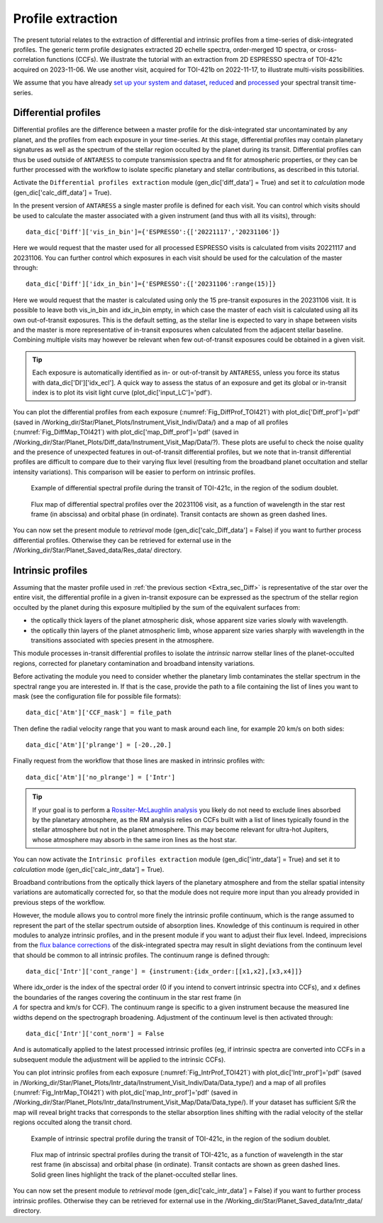 .. raw:: html

    <style> .orange {color:DarkOrange} </style>

.. role:: orange

.. raw:: html

    <style> .green {color:green} </style>

.. role:: green

Profile extraction
==================

The present tutorial relates to the extraction of differential and intrinsic profiles from a time-series of disk-integrated profiles. 
The generic term profile designates extracted 2D echelle spectra, order-merged 1D spectra, or cross-correlation functions (CCFs).
We illustrate the tutorial with an extraction from 2D ESPRESSO spectra of TOI-421c acquired on 2023-11-06. We use another visit, acquired for TOI-421b on 2022-11-17, to illustrate multi-visits possibilities. 

We assume that you have already `set up your system and dataset <https://obswww.unige.ch/~bourriev/antaress/doc/html/Fixed_files/procedures_setup/procedures_setup.html>`_, `reduced <https://obswww.unige.ch/~bourriev/antaress/doc/html/Fixed_files/procedures_reduc/procedures_reduc.html>`_ and `processed <https://obswww.unige.ch/~bourriev/antaress/doc/html/Fixed_files/procedures_proc/procedures_proc.html>`_ your spectral transit time-series.


.. _Extra_sec_Diff:

Differential profiles
---------------------

Differential profiles are the difference between a master profile for the disk-integrated star uncontaminated by any planet, and the profiles from each exposure in your time-series.
At this stage, differential profiles may contain planetary signatures as well as the spectrum of the stellar region occulted by the planet during its transit. 
Differential profiles can thus be used outside of ``ANTARESS`` to compute transmission spectra and fit for atmospheric properties, or they can be further processed with the workflow to isolate specific planetary and stellar contributions, as described in this tutorial. 

Activate the ``Differential profiles extraction`` module (:green:`gen_dic['diff_data'] = True`) and set it to *calculation* mode (:green:`gen_dic['calc_diff_data'] = True`).
 
In the present version of ``ANTARESS`` a single master profile is defined for each visit. 
You can control which visits should be used to calculate the master associated with a given instrument (and thus with all its visits), through::

 data_dic['Diff']['vis_in_bin']={'ESPRESSO':{['20221117','20231106']} 

Here we would request that the master used for all processed ESPRESSO visits is calculated from visits :green:`20221117` and :green:`20231106`.
You can further control which exposures in each visit should be used for the calculation of the master through::

 data_dic['Diff']['idx_in_bin']={'ESPRESSO':{['20231106':range(15)]}   

Here we would request that the master is calculated using only the 15 pre-transit exposures in the :green:`20231106` visit.
It is possible to leave both :green:`vis_in_bin` and :green:`idx_in_bin` empty, in which case the master of each visit is calculated using all its own out-of-transit exposures. 
This is the default setting, as the stellar line is expected to vary in shape between visits and the master is more representative of in-transit exposures when calculated from the adjacent stellar baseline.
Combining multiple visits may however be relevant when few out-of-transit exposures could be obtained in a given visit.

.. Tip::
   Each exposure is automatically identified as in- or out-of-transit by ``ANTARESS``, unless you force its status with :green:`data_dic['DI']['idx_ecl']`.
   A quick way to assess the status of an exposure and get its global or in-transit index is to plot its visit light curve (:green:`plot_dic['input_LC']='pdf'`). 
    
You can plot the differential profiles from each exposure (:numref:`Fig_DiffProf_TOI421`) with :green:`plot_dic['Diff_prof']='pdf'` (saved in :orange:`/Working_dir/Star/Planet_Plots/Instrument_Visit_Indiv/Data/`) and a map of all profiles (:numref:`Fig_DiffMap_TOI421`) 
with :green:`plot_dic['map_Diff_prof']='pdf'` (saved in :orange:`/Working_dir/Star/Planet_Plots/Diff_data/Instrument_Visit_Map/Data/?`). These plots are useful to check the noise quality and the presence of unexpected features in out-of-transit differential profiles, but
we note that in-transit differential profiles are difficult to compare due to their varying flux level (resulting from the broadband planet occultation and stellar intensity variations). 
This comparison will be easier to perform on intrinsic profiles.

.. figure:: Diff_Prof.png
  :width: 800
  :name: Fig_DiffProf_TOI421
  
  Example of differential spectral profile during the transit of TOI-421c, in the region of the sodium doublet.

.. figure:: DiffMap_TOI421.png
  :width: 800
  :name: Fig_DiffMap_TOI421
  
  Flux map of differential spectral profiles over the 20231106 visit, as a function of wavelength in the star rest frame (in abscissa) and orbital phase (in ordinate).
  Transit contacts are shown as green dashed lines. 
  
You can now set the present module to *retrieval* mode (:green:`gen_dic['calc_Diff_data'] = False`) if you want to further process differential profiles. Otherwise they can be retrieved for external use
in the :orange:`/Working_dir/Star/Planet_Saved_data/Res_data/` directory.
  

.. _Extra_sec_Intr:

Intrinsic profiles
------------------

Assuming that the master profile used in :ref:`the previous section <Extra_sec_Diff>` is representative of the star over the entire visit, the differential profile in a given in-transit exposure can be expressed as the 
spectrum of the stellar region occulted by the planet during this exposure multiplied by the sum of the equivalent surfaces from:
 
- the optically thick layers of the planet atmospheric disk, whose apparent size varies slowly with wavelength.
- the optically thin layers of the planet atmospheric limb, whose apparent size varies sharply with wavelength in the transitions associated with species present in the atmosphere.
 
This module processes in-transit differential profiles to isolate the *intrinsic* narrow stellar lines of the planet-occulted regions, corrected for planetary contamination and broadband intensity variations.

..
  Spectra can be expressed as
  Fstar = sum(unocc,fi*si)   + sum(occ thick , fi_t*si ) +  sum(occ thin , fi*si )
  Fin =   sum(unocc,fi_t*si) +         0                 +  sum(occ thin , fi_t*si*Ti_t )
  Thus differential spectra as
  Fstar - Fin = sum(unocc, (fi - fi_t)*si)  
              + sum(occ thick , fi_t*si )
              + sum(occ thin , (fi - fi_t*Ti_t)*si)
  Assuming the star remains stable:
  Fstar - Fin = 0
              + sum(occ thick , fi*si )
              + sum(occ thin , (1-Ti)*fi*si)
  Assuming uniform stellar emission and atmospheric properties over the occulted regions:
  Fstar - Fin = focc*Sthick + (1-T)*focc*Sthin    
  With A = 1-T the absorption from the atmosphere (0 if transparent, 1 if fully opaque)

Before activating the module you need to consider whether the planetary limb contaminates the stellar spectrum in the spectral range you are interested in.
If that is the case, provide the path to a file containing the list of lines you want to mask (see the configuration file for possible file formats)::

  data_dic['Atm']['CCF_mask'] = file_path

Then define the radial velocity range that you want to mask around each line, for example 20 km/s on both sides::

  data_dic['Atm']['plrange'] = [-20.,20.] 

Finally request from the workflow that those lines are masked in intrinsic profiles with::

  data_dic['Atm']['no_plrange'] = ['Intr']
  
.. Tip::
   If your goal is to perform a `Rossiter-McLaughlin analysis <https://obswww.unige.ch/~bourriev/antaress/doc/html/Fixed_files/procedures_RM/procedures_RM.html>`_ you likely do not need to 
   exclude lines absorbed by the planetary atmosphere, as the RM analysis relies on CCFs built with a list of lines typically found in the stellar atmosphere but not in the planet atmosphere. 
   This may become relevant for ultra-hot Jupiters, whose atmosphere may absorb in the same iron lines as the host star.

You can now activate the ``Intrinsic profiles extraction`` module (:green:`gen_dic['intr_data'] = True`) and set it to *calculation* mode (:green:`gen_dic['calc_intr_data'] = True`).

Broadband contributions from the optically thick layers of the planetary atmosphere and from the stellar spatial intensity variations are automatically corrected for, so that the module does
not require more input than you already provided in previous steps of the workflow. 

However, the module allows you to control more finely the intrinsic profile continuum, which is the range assumed to represent the part of the stellar spectrum outside of absorption lines. 
Knowledge of this continuum is required in other modules to analyze intrinsic profiles, and in the present module if you want to adjust their flux level. 
Indeed, imprecisions from the `flux balance corrections <https://obswww.unige.ch/~bourriev/antaress/doc/html/Fixed_files/procedures_reduc/procedures_reduc.html>`_ of the disk-integrated spectra may result in slight deviations from 
the continuum level that should be common to all intrinsic profiles. The continuum range is defined through::

 data_dic['Intr']['cont_range'] = {instrument:{idx_order:[[x1,x2],[x3,x4]]}
 
Where :green:`idx_order` is the index of the spectral order (0 if you intend to convert intrinsic spectra into CCFs), and :green:`x` defines the boundaries of the ranges covering the continuum in the star rest frame (in :math:`\\A` for spectra and km/s for CCF). 
The continuum range is specific to a given instrument because the measured line widths depend on the spectrograph broadening. 
Adjustment of the continuum level is then activated through::
    
 data_dic['Intr']['cont_norm'] = False
 
And is automatically applied to the latest processed intrinsic profiles (eg, if intrinsic spectra are converted into CCFs in a subsequent module the adjustment will be applied to the intrinsic CCFs).


You can plot intrinsic profiles from each exposure (:numref:`Fig_IntrProf_TOI421`) with :green:`plot_dic['Intr_prof']='pdf'` (saved in :orange:`/Working_dir/Star/Planet_Plots/Intr_data/Instrument_Visit_Indiv/Data/Data_type/`) and a map of all profiles (:numref:`Fig_IntrMap_TOI421`) 
with :green:`plot_dic['map_Intr_prof']='pdf'` (saved in :orange:`/Working_dir/Star/Planet_Plots/Intr_data/Instrument_Visit_Map/Data/Data_type/`). If your dataset has sufficient S/R the map will reveal bright tracks that corresponds to the stellar absorption lines shifting with the 
radial velocity of the stellar regions occulted along the transit chord.

.. figure:: Intr_Prof.png
  :width: 800
  :name: Fig_IntrProf_TOI421
  
  Example of intrinsic spectral profile during the transit of TOI-421c, in the region of the sodium doublet.

.. figure:: IntrMap_TOI421.png
  :width: 800
  :name: Fig_IntrMap_TOI421
  
  Flux map of intrinsic spectral profiles during the transit of TOI-421c, as a function of wavelength in the star rest frame (in abscissa) and orbital phase (in ordinate).
  Transit contacts are shown as green dashed lines. Solid green lines highlight the track of the planet-occulted stellar lines. 

You can now set the present module to *retrieval* mode (:green:`gen_dic['calc_intr_data'] = False`) if you want to further process intrinsic profiles. Otherwise they can be retrieved for external use
in the :orange:`/Working_dir/Star/Planet_Saved_data/Intr_data/` directory.
